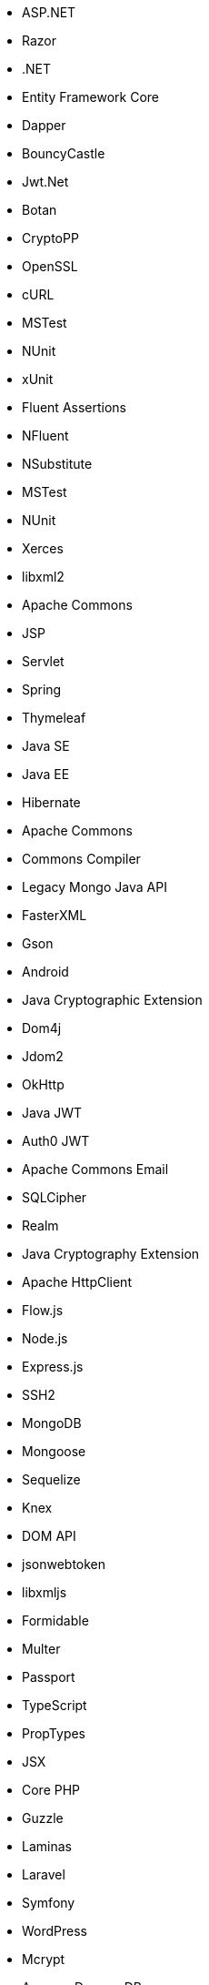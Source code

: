 // C#
* ASP.NET
* Razor
* .NET
* Entity Framework Core
* Dapper
* BouncyCastle
* Jwt.Net
// C-Family
* Botan
* CryptoPP
* OpenSSL
* cURL
* MSTest
* NUnit
* xUnit
* Fluent Assertions
* NFluent
* NSubstitute
* MSTest
* NUnit
* Xerces
* libxml2
// Java
* Apache Commons
* JSP
* Servlet
* Spring
* Thymeleaf
* Java SE
* Java EE
* Hibernate
* Apache Commons
* Commons Compiler
* Legacy Mongo Java API
* FasterXML
* Gson
* Android
* Java Cryptographic Extension
* Dom4j
* Jdom2
* OkHttp
* Java JWT
* Auth0 JWT
* Apache Commons Email
* SQLCipher
* Realm
* Java Cryptography Extension
* Apache HttpClient
// JS
* Flow.js
* Node.js
* Express.js
* SSH2
* MongoDB
* Mongoose
* Sequelize
* Knex
* DOM API
* jsonwebtoken
* libxmljs
* Formidable
* Multer
* Passport
* TypeScript
* PropTypes
* JSX
// PHP
* Core PHP
* Guzzle
* Laminas
* Laravel
* Symfony
* WordPress
* Mcrypt
// Python
* Amazon DynamoDB
* Django
* Django Templates
* Flask
* Jinja
* lxml
* Paramiko
* python-ldap
* Python SQLite
* MySQL Connector/Python
* Python Standard Library
* PyYAML
* Requests
* HTTPX
* SQLAlchemy
* Amazon DynamoDB
* python-ldap
* Request
* Cryptodome
* pyca
* PyCrypto
* pyDes
* PyJWT
* python-jwt
// Docker
* Wget
// Cloudformation
* API Gateway
* OpenSearch
* Identity and Access Management
// Azure Resource Manager
* Storage Accounts
* Databases
* ARM Templates
* Bicep
// Terraform
* AWS API Gateway
* AWS OpenSearch
* Azure MSSQL
* GCP Load Balancers
* AWS Identity and Access Management
// CDK
* AWS CDK
// Swift
* CommonCrypto
* CryptoSwift
* IDZSwiftCommonCrypto
// Azure resource manager
* ARM templates
* Bicep
// PL/SQL
* DBMS_CRYPTO
// Go
* Go Standard Library
